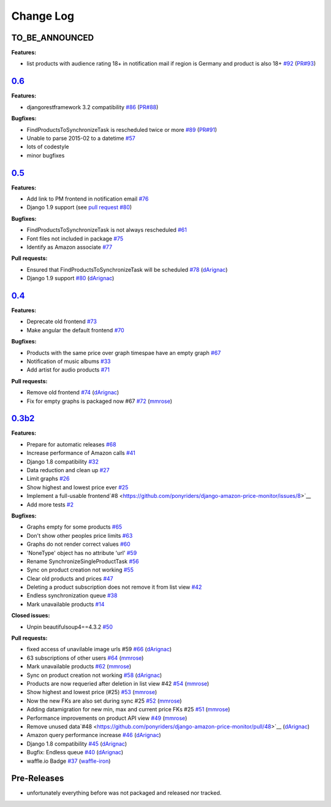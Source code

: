 Change Log
==========

TO_BE_ANNOUNCED
---------------
**Features:**

- list products with audience rating 18+ in notification mail if region is Germany and product is also 18+ `#92 <https://github.com/ponyriders/django-amazon-price-monitor/issues/92>`__ (`PR#93 <https://github.com/ponyriders/django-amazon-price-monitor/pull/93>`__)

`0.6 <https://pypi.python.org/pypi/django-amazon-price-monitor/0.6>`__
----------------------------------------------------------------------
**Features:**

- djangorestframework 3.2 compatibility `#86 <https://github.com/ponyriders/django-amazon-price-monitor/issues/86>`__ (`PR#88 <https://github.com/ponyriders/django-amazon-price-monitor/pull/88>`__)

**Bugfixes:**

- FindProductsToSynchronizeTask is rescheduled twice or more `#89 <https://github.com/ponyriders/django-amazon-price-monitor/issues/89>`__ (`PR#91 <https://github.com/ponyriders/django-amazon-price-monitor/pull/91>`__)
- Unable to parse 2015-02 to a datetime `#57 <https://github.com/ponyriders/django-amazon-price-monitor/issues/57>`__
- lots of codestyle
- minor bugfixes

`0.5 <https://pypi.python.org/pypi/django-amazon-price-monitor/0.5>`__
----------------------------------------------------------------------
**Features:**

- Add link to PM frontend in notification email `#76 <https://github.com/ponyriders/django-amazon-price-monitor/issues/76>`__
- Django 1.9 support (see `pull request #80 <https://github.com/ponyriders/django-amazon-price-monitor/pull/80>`__)

**Bugfixes:**

- FindProductsToSynchronizeTask is not always rescheduled `#61 <https://github.com/ponyriders/django-amazon-price-monitor/issues/61>`__
- Font files not included in package `#75 <https://github.com/ponyriders/django-amazon-price-monitor/issues/75>`__
- Identify as Amazon associate `#77 <https://github.com/ponyriders/django-amazon-price-monitor/issues/77>`__

**Pull requests:**

- Ensured that FindProductsToSynchronizeTask will be scheduled `#78 <https://github.com/ponyriders/django-amazon-price-monitor/pull/78>`__ (`dArignac <https://github.com/dArignac>`__)
- Django 1.9 support `#80 <https://github.com/ponyriders/django-amazon-price-monitor/pull/80>`__ (`dArignac <https://github.com/dArignac>`__)

`0.4 <https://pypi.python.org/pypi/django-amazon-price-monitor/0.4>`__
----------------------------------------------------------------------
**Features:**

- Deprecate old frontend `#73 <https://github.com/ponyriders/django-amazon-price-monitor/issues/73>`__
- Make angular the default frontend `#70 <https://github.com/ponyriders/django-amazon-price-monitor/issues/70>`__

**Bugfixes:**

- Products with the same price over graph timespae have an empty graph `#67 <https://github.com/ponyriders/django-amazon-price-monitor/issues/67>`__
- Notification of music albums `#33 <https://github.com/ponyriders/django-amazon-price-monitor/issues/33>`__
- Add artist for audio products `#71 <https://github.com/ponyriders/django-amazon-price-monitor/pull/71>`__

**Pull requests:**

- Remove old frontend `#74 <https://github.com/ponyriders/django-amazon-price-monitor/pull/74>`__ (`dArignac <https://github.com/dArignac>`__)
- Fix for empty graphs is packaged now #67 `#72 <https://github.com/ponyriders/django-amazon-price-monitor/pull/72>`__ (`mmrose <https://github.com/mmrose>`__)

`0.3b2 <https://pypi.python.org/pypi/django-amazon-price-monitor/0.3b2>`__
--------------------------------------------------------------------------
**Features:**

- Prepare for automatic releases `#68 <https://github.com/ponyriders/django-amazon-price-monitor/issues/68>`__
- Increase performance of Amazon calls `#41 <https://github.com/ponyriders/django-amazon-price-monitor/issues/41>`__
- Django 1.8 compatibility `#32 <https://github.com/ponyriders/django-amazon-price-monitor/issues/32>`__
- Data reduction and clean up `#27 <https://github.com/ponyriders/django-amazon-price-monitor/issues/27>`__
- Limit graphs `#26 <https://github.com/ponyriders/django-amazon-price-monitor/issues/26>`__
- Show highest and lowest price ever `#25 <https://github.com/ponyriders/django-amazon-price-monitor/issues/25>`__
- Implement a full-usable frontend`#8 <https://github.com/ponyriders/django-amazon-price-monitor/issues/8>`__
- Add more tests `#2 <https://github.com/ponyriders/django-amazon-price-monitor/issues/2>`__

**Bugfixes:**

- Graphs empty for some products `#65 <https://github.com/ponyriders/django-amazon-price-monitor/issues/65>`__
- Don't show other peoples price limits `#63 <https://github.com/ponyriders/django-amazon-price-monitor/issues/63>`__
- Graphs do not render correct values `#60 <https://github.com/ponyriders/django-amazon-price-monitor/issues/60>`__
- 'NoneType' object has no attribute 'url' `#59 <https://github.com/ponyriders/django-amazon-price-monitor/issues/59>`__
- Rename SynchronizeSingleProductTask `#56 <https://github.com/ponyriders/django-amazon-price-monitor/issues/56>`__
- Sync on product creation not working `#55 <https://github.com/ponyriders/django-amazon-price-monitor/issues/55>`__
- Clear old products and prices `#47 <https://github.com/ponyriders/django-amazon-price-monitor/issues/47>`__
- Deleting a product subscription does not remove it from list view `#42 <https://github.com/ponyriders/django-amazon-price-monitor/issues/42>`__
- Endless synchronization queue `#38 <https://github.com/ponyriders/django-amazon-price-monitor/issues/38>`__
- Mark unavailable products `#14 <https://github.com/ponyriders/django-amazon-price-monitor/issues/14>`__

**Closed issues:**

- Unpin beautifulsoup4==4.3.2 `#50 <https://github.com/ponyriders/django-amazon-price-monitor/issues/50>`__

**Pull requests:**

- fixed access of unavilable image urls #59 `#66 <https://github.com/ponyriders/django-amazon-price-monitor/pull/66>`__ (`dArignac <https://github.com/dArignac>`__)
- 63 subscriptions of other users `#64 <https://github.com/ponyriders/django-amazon-price-monitor/pull/64>`__ (`mmrose <https://github.com/mmrose>`__)
- Mark unavailable products `#62 <https://github.com/ponyriders/django-amazon-price-monitor/pull/62>`__ (`mmrose <https://github.com/mmrose>`__)
- Sync on product creation not working `#58 <https://github.com/ponyriders/django-amazon-price-monitor/pull/58>`__ (`dArignac <https://github.com/dArignac>`__)
- Products are now requeried after deletion in list view #42 `#54 <https://github.com/ponyriders/django-amazon-price-monitor/pull/54>`__ (`mmrose <https://github.com/mmrose>`__)
- Show highest and lowest price (#25) `#53 <https://github.com/ponyriders/django-amazon-price-monitor/pull/53>`__ (`mmrose <https://github.com/mmrose>`__)
- Now the new FKs are also set during sync #25 `#52 <https://github.com/ponyriders/django-amazon-price-monitor/pull/52>`__ (`mmrose <https://github.com/mmrose>`__)
- Adding datamigration for new min, max and current price FKs #25 `#51 <https://github.com/ponyriders/django-amazon-price-monitor/pull/51>`__ (`mmrose <https://github.com/mmrose>`__)
- Performance improvements on product API view `#49 <https://github.com/ponyriders/django-amazon-price-monitor/pull/49>`__ (`mmrose <https://github.com/mmrose>`__)
- Remove unused data`#48 <https://github.com/ponyriders/django-amazon-price-monitor/pull/48>`__ (`dArignac <https://github.com/dArignac>`__)
- Amazon query performance increase `#46 <https://github.com/ponyriders/django-amazon-price-monitor/pull/46>`__ (`dArignac <https://github.com/dArignac>`__)
- Django 1.8 compatibility `#45 <https://github.com/ponyriders/django-amazon-price-monitor/pull/45>`__ (`dArignac <https://github.com/dArignac>`__)
- Bugfix: Endless queue `#40 <https://github.com/ponyriders/django-amazon-price-monitor/pull/40>`__ (`dArignac <https://github.com/dArignac>`__)
- waffle.io Badge `#37 <https://github.com/ponyriders/django-amazon-price-monitor/pull/37>`__ (`waffle-iron <https://github.com/waffle-iron>`__)

Pre-Releases
------------
- unfortunately everything before was not packaged and released nor tracked.
